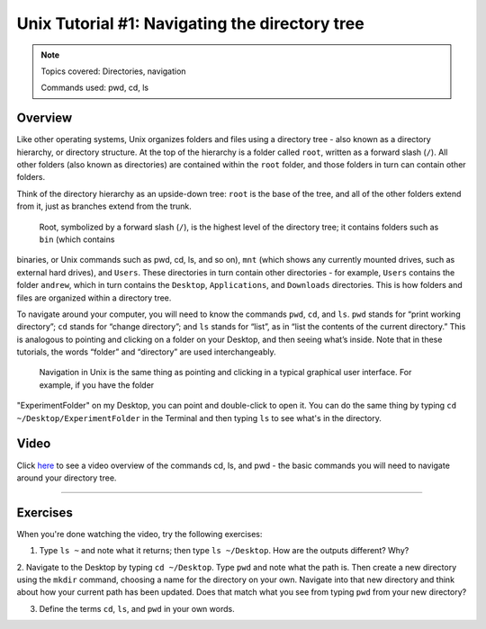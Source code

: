 .. _Unix_01_Navigation:

===============================================
Unix Tutorial #1: Navigating the directory tree
===============================================

.. note::
    Topics covered: Directories, navigation
    
    Commands used: pwd, cd, ls


Overview
--------

Like other operating systems, Unix organizes folders and files using a directory tree - also known as a directory hierarchy, or directory structure. At 
the top of the hierarchy is a folder called ``root``, written as a forward slash (``/``). All other folders (also known as directories) are contained 
within the ``root`` folder, and those folders in turn can contain other folders.

Think of the directory hierarchy as an upside-down tree: ``root`` is the base of the tree, and all of the other folders extend from it, just as 
branches extend from the trunk.

.. figure:: UnixTree.png

    Root, symbolized by a forward slash (``/``), is the highest level of the directory tree; it contains folders such as ``bin`` (which contains 
binaries, or Unix commands such as pwd, cd, ls, and so on), ``mnt`` (which shows any currently mounted drives, such as external hard drives), and 
``Users``. These directories in turn contain other directories - for example, ``Users`` contains the folder ``andrew``, which in turn contains the 
``Desktop``, ``Applications``, and ``Downloads`` directories. This is how folders and files are organized within a directory tree.
    

To navigate around your computer, you will need to know the commands ``pwd``, ``cd``, and ``ls``. ``pwd`` stands for “print working directory”; ``cd`` 
stands for “change directory”; and ``ls`` stands for “list”, as in “list the contents of the current directory.” This is analogous to pointing and 
clicking on a folder on your Desktop, and then seeing what’s inside. Note that in these tutorials, the words “folder” and “directory” are used 
interchangeably.

.. figure:: Desktop_Folder.png

    Navigation in Unix is the same thing as pointing and clicking in a typical graphical user interface. For example, if you have the folder 
"ExperimentFolder" on my Desktop, you can point and double-click to open it. You can do the same thing by typing ``cd ~/Desktop/ExperimentFolder`` in 
the Terminal and then typing ``ls`` to see what's in the directory.


Video
-----

Click `here <https://www.youtube.com/watch?v=TQqJD-v6glE&list=PLIQIswOrUH69xOiblvvEz5KBwWaNRMEUp&index=2>`__ to see a video overview of the commands 
cd, ls, and pwd - the basic commands you will need to navigate around your directory tree.


-------------

Exercises
---------

When you're done watching the video, try the following exercises:

1.  Type ``ls ~`` and note what it returns; then type ``ls ~/Desktop``. How are the outputs different? Why?

2.  Navigate to the Desktop by typing ``cd ~/Desktop``. Type ``pwd`` and note what the path is. Then create a new directory using the ``mkdir`` 
command, choosing a name for the directory on your own. Navigate into that new directory and think about how your current path has been updated. Does 
that match what you see from typing ``pwd`` from your new directory?

3.  Define the terms ``cd``, ``ls``, and ``pwd`` in your own words. 


